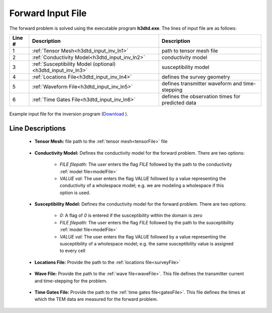 .. _h3dtd_input_fwd:

Forward Input File
==================

The forward problem is solved using the executable program **h3dtd.exe**. The lines of input file are as follows:

.. tabularcolumns:: |L|C|C|

+--------+--------------------------------------------------------------+----------------------------------------------------+
| Line # | Description                                                  | Description                                        |
+========+==============================================================+====================================================+
| 1      | :ref:`Tensor Mesh<h3dtd_input_inv_ln1>`                      | path to tensor mesh file                           |
+--------+--------------------------------------------------------------+----------------------------------------------------+
| 2      | :ref:`Conductivity Model<h3dtd_input_inv_ln2>`               | conductivity model                                 |
+--------+--------------------------------------------------------------+----------------------------------------------------+
| 3      | :ref:`Susceptibility Model (optional)<h3dtd_input_inv_ln3>`  | susceptibility model                               |
+--------+--------------------------------------------------------------+----------------------------------------------------+
| 4      | :ref:`Locations File<h3dtd_input_inv_ln4>`                   | defines the survey geometry                        |
+--------+--------------------------------------------------------------+----------------------------------------------------+
| 5      | :ref:`Waveform File<h3dtd_input_inv_ln5>`                    | defines transmitter waveform and time-stepping     |
+--------+--------------------------------------------------------------+----------------------------------------------------+
| 6      | :ref:`Time Gates File<h3dtd_input_inv_ln6>`                  | defines the observation times for predicted data   |
+--------+--------------------------------------------------------------+----------------------------------------------------+


.. figure:: images/fwd_input.png
    :align: center
    :width: 700

    Example input file for the inversion program (`Download <https://github.com/ubcgif/H3DTD/raw/main/assets/input_files/h3dtd.inp>`__ ). 


Line Descriptions
^^^^^^^^^^^^^^^^^

.. _h3dtd_input_inv_ln1:

    - **Tensor Mesh:** file path to the :ref:`tensor mesh<tensorFile>` file


.. _h3dtd_input_inv_ln2:

    - **Conductivity Model:** Defines the conductivity model for the forward problem. There are two options:

        - *FILE filepath:* The user enters the flag *FILE* followed by the path to the conductivity :ref:`model file<modelFile>`
        - *VALUE val:* The user enters the flag *VALUE* followed by a value representing the conductivity of a wholespace model; e.g. we are modeling a wholespace if this option is used.


.. _h3dtd_input_inv_ln3:
    
    - **Susceptibility Model:** Defines the conductivity model for the forward problem. There are two options:

        - *0:* A flag of *0* is entered if the susceptibility within the domain is zero
        - *FILE filepath:* The user enters the flag *FILE* followed by the path to the susceptibility :ref:`model file<modelFile>`
        - *VALUE val:* The user enters the flag *VALUE* followed by a value representing the susceptibility of a wholespace model; e.g. the same susceptibility value is assigned to every cell


.. _h3dtd_input_inv_ln4:

    - **Locations File:** Provide the path to the :ref:`locations file<surveyFile>`


.. _h3dtd_input_inv_ln5:
    
    - **Wave File:** Provide the path to the :ref:`wave file<waveFile>`. This file defines the transmitter current and time-stepping for the problem.


.. _h3dtd_input_inv_ln6:

    - **Time Gates File:** Provide the path to the :ref:`time gates file<gatesFile>`. This file defines the times at which the TEM data are measured for the forward problem.
